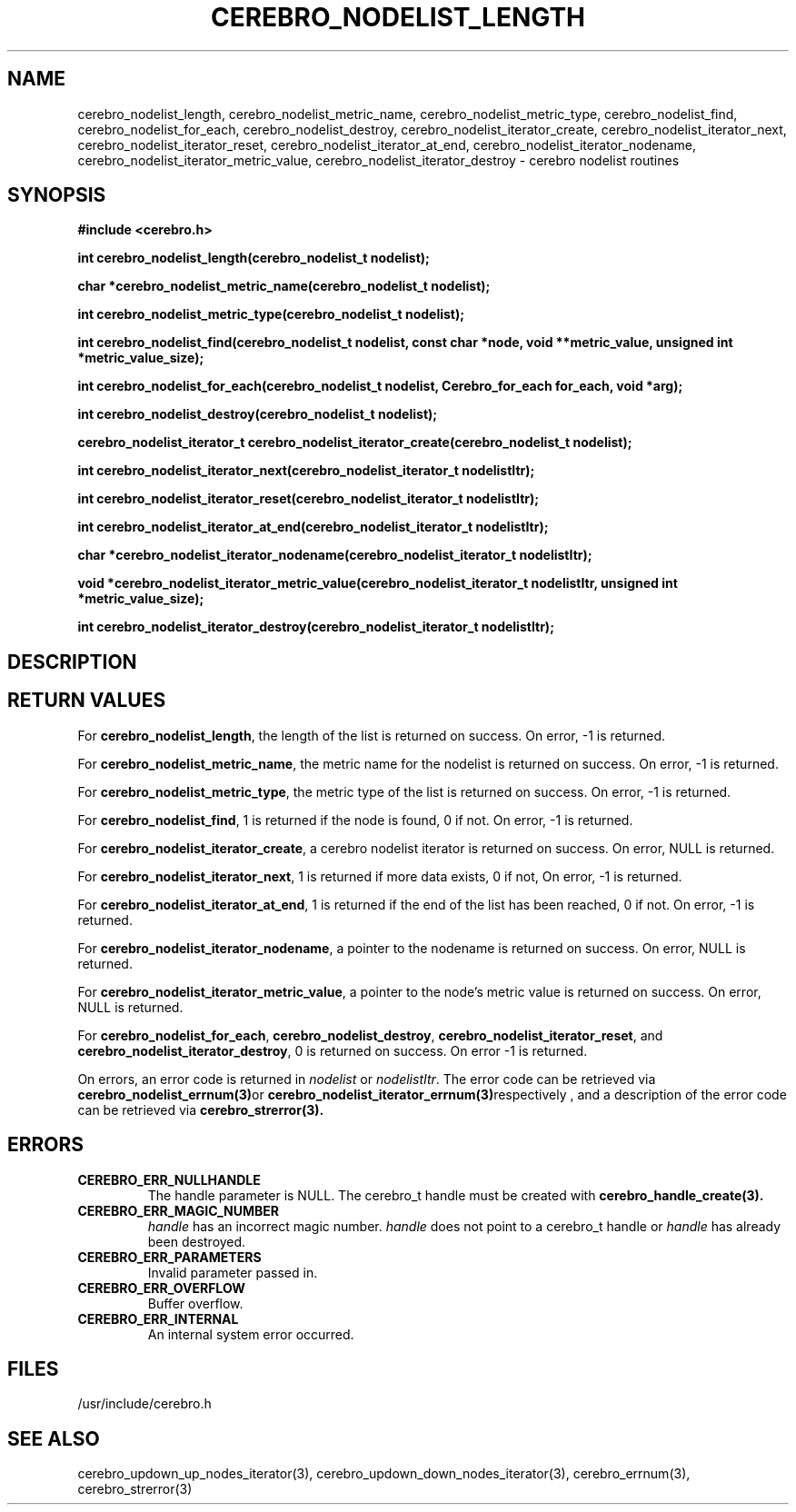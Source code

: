 \."#############################################################################
\."$Id: cerebro_nodelist_length.3,v 1.1 2005-06-01 16:40:23 achu Exp $
\."#############################################################################
.TH CEREBRO_NODELIST_LENGTH 3 "May 2005" "LLNL" "LIBCEREBRO"
.SH "NAME"
cerebro_nodelist_length, cerebro_nodelist_metric_name,
cerebro_nodelist_metric_type, cerebro_nodelist_find,
cerebro_nodelist_for_each, cerebro_nodelist_destroy,
cerebro_nodelist_iterator_create, cerebro_nodelist_iterator_next,
cerebro_nodelist_iterator_reset, cerebro_nodelist_iterator_at_end,
cerebro_nodelist_iterator_nodename,
cerebro_nodelist_iterator_metric_value,
cerebro_nodelist_iterator_destroy \- cerebro nodelist routines
.SH "SYNOPSIS"
.B #include <cerebro.h>
.sp
.BI "int cerebro_nodelist_length(cerebro_nodelist_t nodelist);
.sp
.BI "char *cerebro_nodelist_metric_name(cerebro_nodelist_t nodelist);
.sp
.BI "int cerebro_nodelist_metric_type(cerebro_nodelist_t nodelist);
.sp
.BI "int cerebro_nodelist_find(cerebro_nodelist_t nodelist, const char *node, void **metric_value, unsigned int *metric_value_size);"
.sp
.BI "int cerebro_nodelist_for_each(cerebro_nodelist_t nodelist, Cerebro_for_each for_each, void *arg);"
.sp
.BI "int cerebro_nodelist_destroy(cerebro_nodelist_t nodelist);"
.sp
.BI "cerebro_nodelist_iterator_t cerebro_nodelist_iterator_create(cerebro_nodelist_t nodelist);"
.sp
.BI "int cerebro_nodelist_iterator_next(cerebro_nodelist_iterator_t nodelistItr);"
.sp
.BI "int cerebro_nodelist_iterator_reset(cerebro_nodelist_iterator_t nodelistItr);"
.sp
.BI "int cerebro_nodelist_iterator_at_end(cerebro_nodelist_iterator_t nodelistItr);"
.sp
.BI "char *cerebro_nodelist_iterator_nodename(cerebro_nodelist_iterator_t nodelistItr);"
.sp
.BI "void *cerebro_nodelist_iterator_metric_value(cerebro_nodelist_iterator_t nodelistItr, unsigned int *metric_value_size);"
.sp
.BI "int cerebro_nodelist_iterator_destroy(cerebro_nodelist_iterator_t nodelistItr);"
.br
.SH "DESCRIPTION"
.br
.SH "RETURN VALUES"
For \fBcerebro_nodelist_length\fR, the length of the list is returned
on success.  On error, -1 is returned.

For \fBcerebro_nodelist_metric_name\fR, the metric name for the
nodelist is returned on success.  On error, -1 is returned.

For \fBcerebro_nodelist_metric_type\fR, the metric type of the list is
returned on success. On error, -1 is returned.

For \fBcerebro_nodelist_find\fR, 1 is returned if the node is found, 0
if not.  On error, -1 is returned.

For \fBcerebro_nodelist_iterator_create\fR, a cerebro nodelist
iterator is returned on success.  On error, NULL is returned.

For \fBcerebro_nodelist_iterator_next\fR, 1 is returned if more data
exists, 0 if not, On error, -1 is returned.

For \fBcerebro_nodelist_iterator_at_end\fR, 1 is returned if the end
of the list has been reached, 0 if not.  On error, -1 is returned.

For \fBcerebro_nodelist_iterator_nodename\fR, a pointer to the
nodename is returned on success.  On error, NULL is returned.

For \fBcerebro_nodelist_iterator_metric_value\fR, a pointer to the
node's metric value is returned on success.  On error, NULL is
returned.

For \fBcerebro_nodelist_for_each\fR, \fBcerebro_nodelist_destroy\fR,
\fBcerebro_nodelist_iterator_reset\fR, and
\fBcerebro_nodelist_iterator_destroy\fR, 0 is returned on success.  On
error -1 is returned.

On errors, an error code is returned in \fInodelist\fR or
\fInodelistItr\fR.  The error code can be retrieved via
.BR cerebro_nodelist_errnum(3) or
.BR cerebro_nodelist_iterator_errnum(3) respectively
, and a description of the error code can be retrieved via
.BR cerebro_strerror(3).  
.br
.SH "ERRORS"
.TP
.B CEREBRO_ERR_NULLHANDLE
The handle parameter is NULL.  The cerebro_t handle must be created
with
.BR cerebro_handle_create(3).
.TP
.B CEREBRO_ERR_MAGIC_NUMBER
\fIhandle\fR has an incorrect magic number.  \fIhandle\fR does not
point to a cerebro_t handle or \fIhandle\fR has already been
destroyed.
.TP
.B CEREBRO_ERR_PARAMETERS
Invalid parameter passed in.
.TP
.B CEREBRO_ERR_OVERFLOW
Buffer overflow.
.TP
.B CEREBRO_ERR_INTERNAL
An internal system error occurred.
.br
.SH "FILES"
/usr/include/cerebro.h
.SH "SEE ALSO"
cerebro_updown_up_nodes_iterator(3),
cerebro_updown_down_nodes_iterator(3), cerebro_errnum(3),
cerebro_strerror(3)
